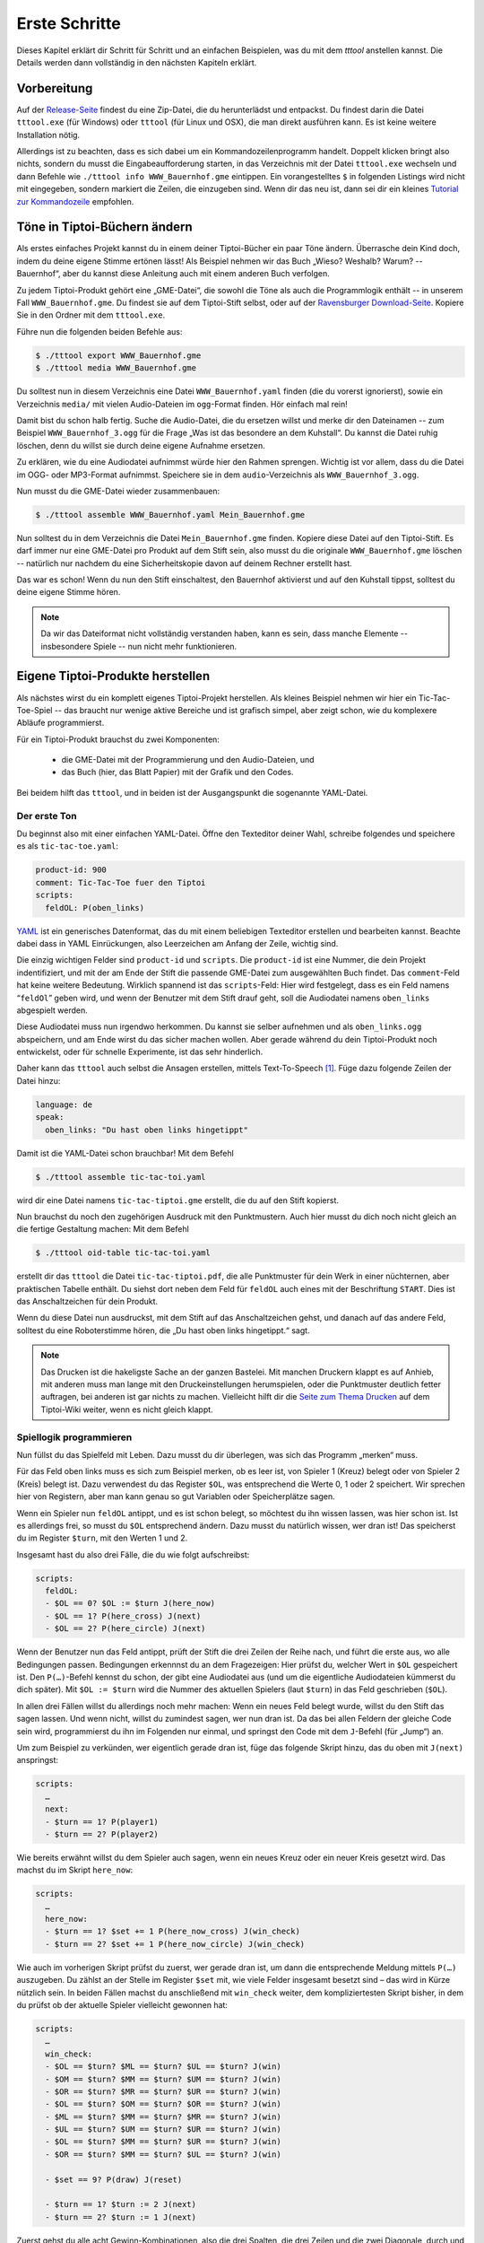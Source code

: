 .. _erste_schritte:

Erste Schritte
==============

Dieses Kapitel erklärt dir Schritt für Schritt und an einfachen Beispielen, was du mit dem `tttool` anstellen kannst. Die Details werden dann vollständig in den nächsten Kapiteln erklärt.

Vorbereitung
------------

Auf der
`Release-Seite <https://github.com/entropia/tip-toi-reveng/releases>`_ findest du eine Zip-Datei, die du herunterlädst und entpackst. Du findest darin die Datei ``tttool.exe`` (für Windows) oder ``tttool`` (für Linux und OSX), die man direkt ausführen kann. Es ist keine weitere Installation nötig.

Allerdings ist zu beachten, dass es sich dabei um ein
Kommandozeilenprogramm handelt. Doppelt klicken bringt also nichts,
sondern du musst die Eingabeaufforderung starten, in das Verzeichnis mit der Datei
``tttool.exe`` wechseln und dann Befehle wie
``./tttool info WWW_Bauernhof.gme`` eintippen. Ein vorangestelltes ``$``
in folgenden Listings wird nicht mit eingegeben, sondern markiert die
Zeilen, die einzugeben sind. Wenn dir das neu ist, dann sei dir ein kleines
`Tutorial zur
Kommandozeile <http://www.owih.org/2012/03/04/xp-kommandozeile-teil-1/>`__
empfohlen.

Töne in Tiptoi-Büchern ändern
-----------------------------

Als erstes einfaches Projekt kannst du in einem deiner Tiptoi-Bücher ein paar Töne ändern. Überrasche dein Kind doch, indem du deine eigene Stimme ertönen lässt! Als Beispiel nehmen wir das Buch „Wieso? Weshalb? Warum? -- Bauernhof“, aber du kannst diese Anleitung auch mit einem anderen Buch verfolgen.

Zu jedem Tiptoi-Produkt gehört eine „GME-Datei“, die sowohl die Töne als auch die Programmlogik enthält -- in unserem Fall ``WWW_Bauernhof.gme``. Du findest sie auf dem Tiptoi-Stift selbst, oder auf der `Ravensburger Download-Seite <https://www.tiptoi.com/de/start/anleitung-haendischer-download/index.html>`_. Kopiere Sie in den Ordner mit dem ``tttool.exe``.

Führe nun die folgenden beiden Befehle aus:

.. code:: bash

  $ ./tttool export WWW_Bauernhof.gme
  $ ./tttool media WWW_Bauernhof.gme

Du solltest nun in diesem Verzeichnis eine Datei ``WWW_Bauernhof.yaml`` finden (die du  vorerst ignorierst), sowie ein Verzeichnis ``media/`` mit vielen Audio-Dateien im ``ogg``-Format finden. Hör einfach mal rein!

Damit bist du schon halb fertig. Suche die Audio-Datei, die du ersetzen willst und merke dir den Dateinamen -- zum Beispiel ``WWW_Bauernhof_3.ogg`` für die Frage „Was ist das besondere an dem Kuhstall“.  Du kannst die Datei ruhig löschen, denn du willst sie durch deine eigene Aufnahme ersetzen.

Zu erklären, wie du eine Audiodatei aufnimmst würde hier den Rahmen sprengen. Wichtig ist vor allem, dass du die Datei im OGG- oder MP3-Format aufnimmst. Speichere sie in dem ``audio``-Verzeichnis als ``WWW_Bauernhof_3.ogg``.

Nun musst du die GME-Datei wieder zusammenbauen:

.. code:: bash

  $ ./tttool assemble WWW_Bauernhof.yaml Mein_Bauernhof.gme

Nun solltest du in dem Verzeichnis die Datei ``Mein_Bauernhof.gme`` finden. Kopiere diese Datei auf den Tiptoi-Stift. Es darf immer nur eine GME-Datei pro Produkt auf dem Stift sein, also musst du die originale ``WWW_Bauernhof.gme`` löschen -- natürlich nur nachdem du eine Sicherheitskopie davon auf deinem Rechner erstellt hast.


Das war es schon! Wenn du nun den Stift einschaltest, den Bauernhof aktivierst und auf den Kuhstall tippst, solltest du deine eigene Stimme hören.

.. note:: Da wir das Dateiformat nicht vollständig verstanden haben, kann es sein, dass manche Elemente -- insbesondere Spiele -- nun nicht mehr funktionieren.

Eigene Tiptoi-Produkte herstellen
---------------------------------

Als nächstes wirst du ein komplett eigenes Tiptoi-Projekt herstellen. Als kleines Beispiel nehmen wir hier ein Tic-Tac-Toe-Spiel -- das braucht nur wenige aktive Bereiche und ist grafisch simpel, aber zeigt schon, wie du komplexere Abläufe programmierst.

Für ein Tiptoi-Produkt brauchst du zwei Komponenten:

 * die GME-Datei mit der Programmierung und den Audio-Dateien, und
 * das Buch (hier, das Blatt Papier) mit der Grafik und den Codes.

Bei beidem hilft das ``tttool``, und in beiden ist der Ausgangspunkt die sogenannte YAML-Datei.

Der erste Ton
~~~~~~~~~~~~~

Du beginnst also mit einer einfachen YAML-Datei. Öffne den Texteditor deiner Wahl, schreibe folgendes und speichere es als ``tic-tac-toe.yaml``:

.. code:: yaml

   product-id: 900
   comment: Tic-Tac-Toe fuer den Tiptoi
   scripts:
     feldOL: P(oben_links)


`YAML <https://de.wikipedia.org/wiki/YAML>`_ ist ein generisches Datenformat,
das du mit einem beliebigen Texteditor erstellen und bearbeiten kannst. Beachte
dabei dass in YAML Einrückungen, also Leerzeichen am Anfang der Zeile, wichtig
sind.

Die einzig wichtigen Felder sind ``product-id`` und ``scripts``. Die ``product-id``
ist eine Nummer, die dein Projekt indentifiziert, und mit der am Ende der Stift
die passende GME-Datei zum ausgewählten Buch findet. Das ``comment``-Feld hat
keine weitere Bedeutung. Wirklich spannend ist das ``scripts``-Feld: Hier wird
festgelegt, dass es ein Feld namens “``feldOl``” geben wird, und wenn der
Benutzer mit dem Stift drauf geht, soll die Audiodatei namens
``oben_links`` abgespielt werden.

Diese Audiodatei muss nun irgendwo herkommen. Du kannst sie selber aufnehmen
und als ``oben_links.ogg`` abspeichern, und am Ende wirst du das sicher machen
wollen. Aber gerade während du dein Tiptoi-Produkt noch entwickelst, oder für
schnelle Experimente, ist das sehr hinderlich.

Daher kann das ``tttool`` auch selbst die Ansagen erstellen, mittels
Text-To-Speech [#]_.  Füge dazu folgende Zeilen der Datei hinzu:


.. code:: yaml

   language: de
   speak:
     oben_links: "Du hast oben links hingetippt"

Damit ist die YAML-Datei schon brauchbar! Mit dem Befehl

.. code:: bash

   $ ./tttool assemble tic-tac-toi.yaml

wird dir eine Datei namens ``tic-tac-tiptoi.gme`` erstellt, die du auf den
Stift kopierst.

Nun brauchst du noch den zugehörigen Ausdruck mit den Punktmustern. Auch hier musst du dich noch nicht gleich an die fertige Gestaltung machen: Mit dem Befehl

.. code:: bash

   $ ./tttool oid-table tic-tac-toi.yaml

erstellt dir das ``tttool`` die Datei ``tic-tac-tiptoi.pdf``, die alle
Punktmuster für dein Werk in einer nüchternen, aber praktischen Tabelle
enthält. Du siehst dort neben dem Feld für ``feldOL`` auch eines mit der Beschriftung ``START``. Dies ist das Anschaltzeichen für dein Produkt.

Wenn du diese Datei nun ausdruckst, mit dem Stift auf das Anschaltzeichen gehst, und danach auf das andere Feld, solltest du eine Roboterstimme hören, die „Du hast oben links hingetippt.“ sagt.


.. note:: Das Drucken ist die hakeligste Sache an der ganzen Bastelei. Mit
   manchen Druckern klappt es auf Anhieb, mit anderen muss man lange mit den
   Druckeinstellungen herumspielen, oder die Punktmuster deutlich fetter
   auftragen, bei anderen ist gar nichts zu machen. Vielleicht hilft dir die
   `Seite zum Thema Drucken
   <https://github.com/entropia/tip-toi-reveng/wiki/Printing>`_ auf dem
   Tiptoi-Wiki weiter, wenn es nicht gleich klappt.

Spiellogik programmieren
~~~~~~~~~~~~~~~~~~~~~~~~

Nun füllst du das Spielfeld mit Leben. Dazu musst du dir überlegen, was sich das Programm „merken“ muss.

Für das Feld oben links muss es sich zum Beispiel merken, ob es leer ist, von Spieler 1 (Kreuz) belegt oder von Spieler 2 (Kreis) belegt ist. Dazu verwendest du das Register ``$OL``, was entsprechend die Werte 0, 1 oder 2 speichert. Wir sprechen hier von Registern, aber man kann genau so gut Variablen oder Speicherplätze sagen.

Wenn ein Spieler nun ``feldOL`` antippt, und es ist schon belegt, so möchtest du ihn wissen lassen, was hier schon ist. Ist es allerdings frei, so musst du ``$OL`` entsprechend ändern. Dazu musst du natürlich wissen, wer dran ist! Das speicherst du im Register ``$turn``, mit den Werten 1 und 2.

Insgesamt hast du also drei Fälle, die du wie folgt aufschreibst:

.. code:: yaml

   scripts:
     feldOL:
     - $OL == 0? $OL := $turn J(here_now)
     - $OL == 1? P(here_cross) J(next)
     - $OL == 2? P(here_circle) J(next)


Wenn der Benutzer nun das Feld antippt, prüft der Stift die drei Zeilen der Reihe nach, und führt die erste aus, wo alle Bedingungen passen. Bedingungen erkennnst du an dem Fragezeigen: Hier prüfst du, welcher Wert in ``$OL`` gespeichert ist. Den ``P(…)``-Befehl kennst du schon, der gibt eine Audiodatei aus (und um die eigentliche Audiodateien kümmerst du dich später). Mit ``$OL := $turn`` wird die Nummer des aktuellen Spielers (laut ``$turn``) in das Feld geschrieben (``$OL``).

In allen drei Fällen willst du allerdings noch mehr machen: Wenn ein neues Feld belegt wurde, willst du den Stift das sagen lassen. Und wenn nicht, willst du zumindest sagen, wer nun dran ist. Da das bei allen Feldern der gleiche Code sein wird, programmierst du ihn im Folgenden nur einmal, und springst den Code mit dem ``J``-Befehl (für „Jump“) an.

Um zum Beispiel zu verkünden, wer eigentlich gerade dran ist, füge das folgende Skript hinzu, das du oben mit ``J(next)`` anspringst:

.. code:: yaml

   scripts:
     …
     next:
     - $turn == 1? P(player1)
     - $turn == 2? P(player2)

Wie bereits erwähnt willst du dem Spieler auch sagen, wenn ein neues Kreuz oder ein neuer Kreis gesetzt wird. Das machst du im Skript ``here_now``:

.. code:: yaml

   scripts:
     …
     here_now:
     - $turn == 1? $set += 1 P(here_now_cross) J(win_check)
     - $turn == 2? $set += 1 P(here_now_circle) J(win_check)

Wie auch im vorherigen Skript prüfst du zuerst, wer gerade dran ist, um dann die entsprechende Meldung mittels ``P(…)`` auszugeben. Du zählst an der Stelle im Register ``$set`` mit, wie viele Felder insgesamt besetzt sind – das wird in Kürze nützlich sein. In beiden Fällen machst du anschließend mit ``win_check`` weiter, dem kompliziertesten Skript bisher, in dem du prüfst ob der aktuelle Spieler vielleicht gewonnen hat:

.. code:: yaml

   scripts:
     …
     win_check:
     - $OL == $turn? $ML == $turn? $UL == $turn? J(win)
     - $OM == $turn? $MM == $turn? $UM == $turn? J(win)
     - $OR == $turn? $MR == $turn? $UR == $turn? J(win)
     - $OL == $turn? $OM == $turn? $OR == $turn? J(win)
     - $ML == $turn? $MM == $turn? $MR == $turn? J(win)
     - $UL == $turn? $UM == $turn? $UR == $turn? J(win)
     - $OL == $turn? $MM == $turn? $UR == $turn? J(win)
     - $OR == $turn? $MM == $turn? $UL == $turn? J(win)

     - $set == 9? P(draw) J(reset)

     - $turn == 1? $turn := 2 J(next)
     - $turn == 2? $turn := 1 J(next)

Zuerst gehst du alle acht Gewinn-Kombinationen, also die drei Spalten, die drei Zeilen und die zwei Diagonale, durch und prüfst, ob alle drei Felder dem aktuellem Spieler gehören. Wenn ja, dann hat er gewonnen! (Und der Stift macht mit dem Skript ``win`` weiter.)

Wenn der aktuelle Spieler nicht gewonnen hat, schaust du, ob trotzdem das Feld voll ist. Das erkennst du daran, dass das Register ``$set``, das mitzählt, wie viele Felder belegt sind, den Wert 9 hat. Wenn ja, dann lässt du verlautbaren, dass das Spiel unentschieden endete, und beginnst von vorne.

Und sollte auch das nicht passiert sein, so änderst du aktuellen Spieler (und sagst wer jetzt dran ist, siehe oben).

Jetzt bist du fast fertig. Wenn der aktuelle Spieler gewinnt, dann willst du das verkünden, und das Spiel neu starten, mit dem Verlierer als neuen Startspieler:


.. code:: yaml

   scripts:
     …
     win:
     - $turn == 1? P(player1wins) $turn := 2 J(reset)
     - $turn == 2? P(player2wins) $turn := 1 J(reset)

Und wenn du das Spiel neu startest, musst du alle Felder leeren:

.. code:: yaml

   scripts:
     …
     reset: $set:=0 $OL:=0 $OM:=0 $OR:=0 $ML:=0 $MM:=0 $MR:=0 J(reset2)
     reset2: $UL:=0 $UM:=0 $UR:=0 J(next)

Du machst das mit zwei Skripten, weil der Tiptoi-Stift es nicht immer mag, wenn mehr als 8 Befehle in einem Skript sind. Das ``tttool`` würde dich allerdings warnen, falls du das mal vergisst.

Natürlich musst du für alle 9 Felder ein Program wie ``feldOL`` schreiben, aber die sehen genau so aus wie jenes, nur statt ``OL`` steht dann da ``OM``, ``OR``, ``ML``, und so weiter. Das ist ein wenig repetitiv, aber da kommst du nicht ohne Weiteres drum rum.

Nun bist du fast fertig mit der Programmierung. Es fehlt nur noch ein Detail: Du musst
sicherstellen, dass ganz am Anfang alle Register einen vernünftigen Wert haben. Wenn du nichts machst, sind die Register anfangs alle auf 0, was für die Felder und ``$set`` durchaus passt. Aber der aktuelle Spieler, ``$turn``, muss ja stets 1 oder 2 sein. Deshaben gibst du ein Init-Skript an.

.. code:: yaml

   init: $turn := 1

Die Init-Zeile darf nur Zuweisungen enthalten, aber du kannst trotzdem beim Anschalten auch Audio-Dateien abspielen. Dazu schreibst du sie in die ``welcome``-Zeile:

.. code:: yaml

   init: $turn := 1
   welcome: welcome, player1

Sowohl ``init`` als auch ``welcome`` gehören übrigens in die erste Spalte, und nicht etwa unterhalb von ``skripts:`` eingerückt.


Wenn du jetzt noch den ``speak``-Abschnitt vervollständigst, so ist die YAML-Datei endlich fertig. Hier nochmal in voller Länge und am Stück:

.. code:: yaml

   product-id: 900
   comment: Tic Tac Toe for the Tiptoi
   init: $turn := 1
   welcome: welcome, player1
   language: de

   scripts:
     feldOL:
     - $OL == 0? $OL := $turn J(here_now)
     - $OL == 1? P(here_cross) J(next)
     - $OL == 2? P(here_circle) J(next)
     feldOM:
     - $OM == 0? $OM := $turn J(here_now)
     - $OM == 1? P(here_cross) J(next)
     - $OM == 2? P(here_circle) J(next)
     feldOR:
     - $OR == 0? $OR := $turn J(here_now)
     - $OR == 1? P(here_cross) J(next)
     - $OR == 2? P(here_circle) J(next)
     feldML:
     - $ML == 0? $ML := $turn J(here_now)
     - $ML == 1? P(here_cross) J(next)
     - $ML == 2? P(here_circle) J(next)
     feldMM:
     - $MM == 0? $MM := $turn J(here_now)
     - $MM == 1? P(here_cross) J(next)
     - $MM == 2? P(here_circle) J(next)
     feldMR:
     - $MR == 0? $MR := $turn J(here_now)
     - $MR == 1? P(here_cross) J(next)
     - $MR == 2? P(here_circle) J(next)
     feldUL:
     - $UL == 0? $UL := $turn J(here_now)
     - $UL == 1? P(here_cross) J(next)
     - $UL == 2? P(here_circle) J(next)
     feldUM:
     - $UM == 0? $UM := $turn J(here_now)
     - $UM == 1? P(here_cross) J(next)
     - $UM == 2? P(here_circle) J(next)
     feldUR:
     - $UR == 0? $UR := $turn J(here_now)
     - $UR == 1? P(here_cross) J(next)
     - $UR == 2? P(here_circle) J(next)

     here_now:
     - $turn == 1? $set += 1 P(here_now_cross) J(win_check)
     - $turn == 2? $set += 1 P(here_now_circle) J(win_check)

     win_check:
     - $OL == $turn? $ML == $turn? $UL == $turn? J(win)
     - $OM == $turn? $MM == $turn? $UM == $turn? J(win)
     - $OR == $turn? $MR == $turn? $UR == $turn? J(win)
     - $OL == $turn? $OM == $turn? $OR == $turn? J(win)
     - $ML == $turn? $MM == $turn? $MR == $turn? J(win)
     - $UL == $turn? $UM == $turn? $UR == $turn? J(win)
     - $OL == $turn? $MM == $turn? $UR == $turn? J(win)
     - $OR == $turn? $MM == $turn? $UL == $turn? J(win)
     - $set == 9? P(draw) J(reset)
     - $turn == 1? $turn := 2 J(next)
     - $turn == 2? $turn := 1 J(next)

     win:
     - $turn == 1? P(player1wins) $turn := 2 J(reset)
     - $turn == 2? P(player2wins) $turn := 1 J(reset)

     reset: $set:=0 $OL:=0 $OM:=0 $OR:=0 $ML:=0 $MM:=0 $MR:=0 J(reset2)
     reset2: $UL:=0 $UM:=0 $UR:=0 J(next)

     next:
     - $turn == 1? P(player1)
     - $turn == 2? P(player2)

   speak:
     welcome: "Willkommen bei Tic-Tac-Tiptoi."
     player1: "Kreuz ist dran."
     player2: "Kreis ist dran."
     here_cross: "Hier ist schon ein Kreuz"
     here_circle: "Hier ist schon ein Kreis"
     here_now_cross: "Hier ist jetzt ein Kreuz"
     here_now_circle: "Hier ist jetzt ein Kreis"
     player1wins: "Kreuz gewinnt."
     player2wins: "Kreis gewinnt."
     draw: "Unentschieden"


Die Programmierung testen
~~~~~~~~~~~~~~~~~~~~~~~~~

Natürlich schreibst du so ein Programm nicht von oben bis unten runter, sondern in kleinen Stücken, die du dann zwischendurch testest.

Eine Möglichkeit ist natürlich, mittels

.. code:: bash

   $ ./tttool oid-table tic-tac-toi.yaml
   $ ./tttool assemble tic-tac-toi.yaml

eine neue OID-Tabelle und eine neu GME-Datei zu erzeugen, diese zu drucken bzw. auf den Stift zu kopieren, und dann mit der echten Hardware zu testen.

Doch auch wenn man die Tabelle nur dann ausdrucken muss, wenn man neue Felder hinzugefügt hat, ist das relativ nervig. Daher bietet das ``tttool`` ein Simulations-Modus, wo du eintippst, welches Feld man antippt, und es spielt dann die entsprechenden Audio-Dateien ab (Lautsprecher anschalten!):

.. code:: bash

   $ ./tttool play tic-tac-toi.yaml
   Initial state (not showing zero registers): $0=0 $10=1
   Playing audio sample 9
   Playing audio sample 5
   Next OID touched? feldOL
   Executing:  $3==0? $3:=$10 J(11263)
   Executing:  $10==1? $9+=1 P(4) J(11267)
   Playing audio sample 4
   Executing:  $10==1? $10:=2 J(11264)
   Executing:  $10==2? P(7)
   Playing audio sample 7
   State now: $0=0 $3=1 $9=1 $10=2
   Next OID touched?

So kannst du relativ schnell testen ob der neue Code funktioniert.

Das Spielbrett gestalten
~~~~~~~~~~~~~~~~~~~~~~~~

Damit ist die Programmierung des Tic-Tac-Toe-Spiels abgeschlossen, und du kannst dich an die grafische Gestaltung machen.

Eine sehr einfache Möglichkeit ist es, die Tabelle mit den Mustern, die du schon mit ``tttool oid-table`` erstellt hast, zu zerschneiden und die Muster auf ein konventionell gebasteltes Spielbrett zu kleben.

Aber du kannst natürlich auch am Rechner das Spielbrett gestalten, zum Beispiel mit einem Bildverarbeitungsprogramm wie dem kostenlosen `Gimp <https://www.gimp.org/>`_. Wenn du ein anderes Programm verwendest, musst du die Anleitung ensprechend anpassen.

Im Gimp legst du ein neues Bild an, und achtest hierbei, dass es in der richtigen Auflösung erstellt wird: Unter „Erweiterte Einstellungen“ setzt du die X- und Y-Auflösung auf 1200dpi:

.. figure:: img/gimp-new-image.png
   :align: center
   :scale: 50%
   :alt: Ein neues Projekt mit Gimp anlegen

   Ein neues Projekt mit Gimp anlegen


Nun malst du nach Herzenslust das Spielbrett auf das Bild. Vermeide allerdings die Bereiche, die der Spieler nachher antippen soll, all zu dunkel zu gestalten. Bevor du weißt was dein Drucker so kann, lasse sie einfach erstmal weiß.

Wenn du zufrieden bist, gilt es, die Punktmuster über das Bild zu legen. Dazu erzeugst du erstmal eine PNG-Datei pro Muster:

.. code:: bash

   $ ./tttool oid-codes tic-tac-toi.yaml

Du solltest jetzt im aktuellen Verzeichnis Dateien ``oid-900-feldML.png``, ``oid-900-feldMM.png`` und so weiter finden. Die Muster für die Felder und das START-Muster lädst du über „Datei → Als Ebenen öffnen …“ in Gimp. Sie tauchen jetzt links in der Ebenenansicht auf.

Wenn die Auflösung des Dokuments stimmt, sollten sie 3×3cm groß sein. Schiebe sie über die entsprechenden Stellen, und wenn sie zu groß sind, dann schneide sie zu, oder arbeite mit `Ebenenmasken <https://docs.gimp.org/de/gimp-dialogs-structure.html#gimp-layer-mask>`_.

Wichtig ist, dass du die Muster nie skalierst, sonst können sie nicht mehr erkannt werden! Wenn du größere Muster brauchst, dann kopiere sie mehrfach, oder erzeuge gleich größere Muster, etwa mittels

.. code:: bash

   $ ./tttool --code-dim 100x100 oid-codes tic-tac-toi.yaml

für 10×10cm.

.. figure:: img/gimp-tic-tac-tiptoi.png
   :align: center
   :scale: 50%
   :alt: Tic-Tac-Tiptoi

   Ein etwas lieblos gestaltetes Tic-Tac-Tiptoi

Nun druckst du das Bild direkt aus Gimp heraus aus, und achtest bei den Druckereinstellungen, dass es nicht skaliert wird (also nicht etwa „auf den Druckbereich anpassen“ auswählen“). Wenn die Druckergötter gnädig gestimmt sind, hälst du nun dein erstes selbst-gebautes Tiptoi-Spiel in der Hand!


Und jetzt?
~~~~~~~~~~

Tic-Tac-Toe funktionert, und du hast Lust auf mehr? Dann lass dich doch auf der `Galerie <http://tttool.entropia.de/>`_ inspirieren, und lese in den nächsten Seiten, um einen Überblick darüber zu gewinne, wie der Tiptoi-Stift funktioniert, was das ``tttool`` so alles kann, wie die YAML-Datei aufgebaut ist und was andere so alles an Tipps und Tricks für dich zusammen getragen haben.

Wenn du mal nicht weiterkommst, dann darfst du dich gerne an die `Tiptoi-Mailingliste <https://lists.nomeata.de/mailman/listinfo/tiptoi>`_ wenden. Und wenn du etwas schönes Gebastelt hast, freuen wir uns immer wenn du uns auf der Mailingliste davon erzählst.

Viel Vergnügen!



.. [#] Für Windows bringt das ``tttool`` die nötigen Programme mit, auf anderen
   Systemen wird dich das ``tttool`` gegebenenfalls bitten, weitere Pakete zu
   installieren.
